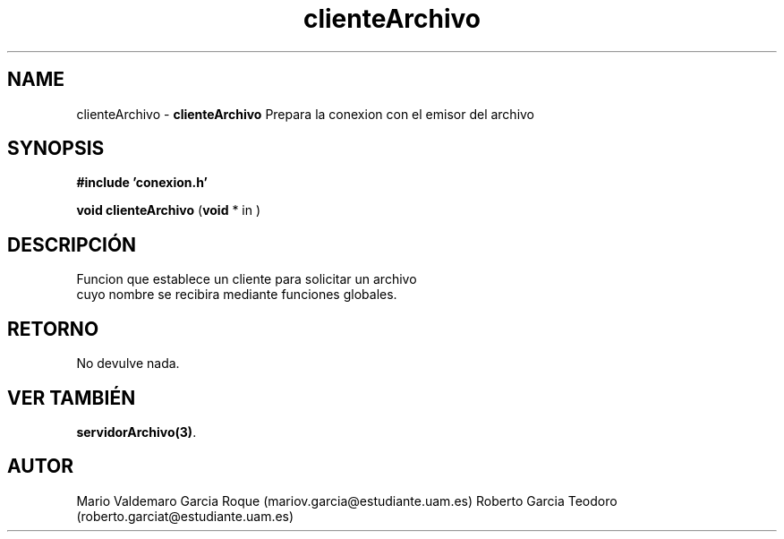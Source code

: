.TH "clienteArchivo" 3 "Thu Feb 26 2015" "My Project" \" -*- nroff -*-
.ad l
.nh
.SH NAME
clienteArchivo \- \fBclienteArchivo\fP 
Prepara la conexion con el emisor del archivo
.SH "SYNOPSIS"
.PP
\fB#include\fP \fB'conexion\&.h'\fP 
.PP
\fBvoid\fP \fBclienteArchivo\fP \fB\fP(\fBvoid\fP * in \fB\fP)
.SH "DESCRIPCIÓN"
.PP
.PP
.nf
Funcion que establece un cliente para solicitar un archivo 
cuyo nombre se recibira mediante funciones globales.
.fi
.PP
.SH "RETORNO"
.PP
No devulve nada\&.
.SH "VER TAMBIÉN"
.PP
\fBservidorArchivo(3)\fP\&. 
.SH "AUTOR"
.PP
Mario Valdemaro Garcia Roque (mariov.garcia@estudiante.uam.es) Roberto Garcia Teodoro (roberto.garciat@estudiante.uam.es) 
